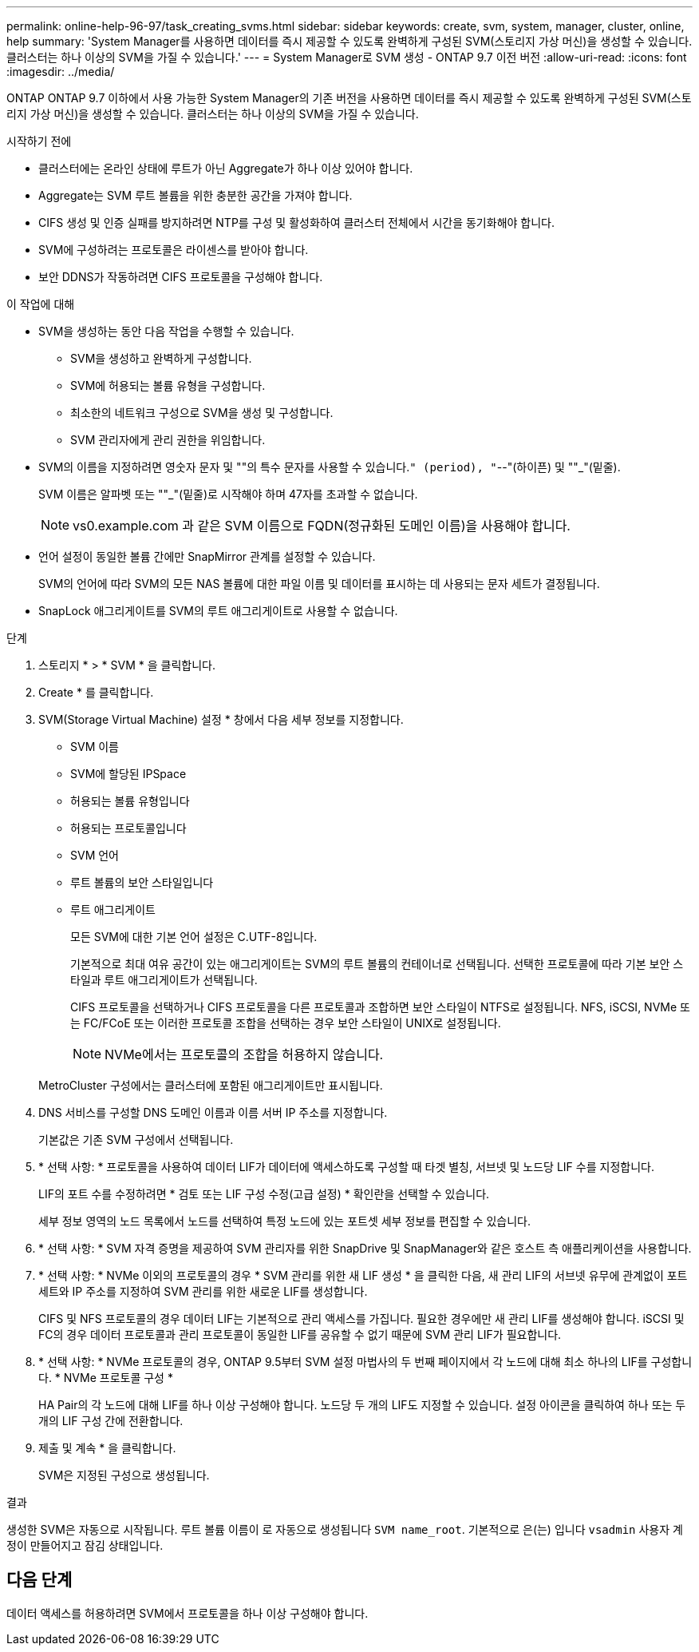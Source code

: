 ---
permalink: online-help-96-97/task_creating_svms.html 
sidebar: sidebar 
keywords: create, svm, system, manager, cluster, online, help 
summary: 'System Manager를 사용하면 데이터를 즉시 제공할 수 있도록 완벽하게 구성된 SVM(스토리지 가상 머신)을 생성할 수 있습니다. 클러스터는 하나 이상의 SVM을 가질 수 있습니다.' 
---
= System Manager로 SVM 생성 - ONTAP 9.7 이전 버전
:allow-uri-read: 
:icons: font
:imagesdir: ../media/


[role="lead"]
ONTAP ONTAP 9.7 이하에서 사용 가능한 System Manager의 기존 버전을 사용하면 데이터를 즉시 제공할 수 있도록 완벽하게 구성된 SVM(스토리지 가상 머신)을 생성할 수 있습니다. 클러스터는 하나 이상의 SVM을 가질 수 있습니다.

.시작하기 전에
* 클러스터에는 온라인 상태에 루트가 아닌 Aggregate가 하나 이상 있어야 합니다.
* Aggregate는 SVM 루트 볼륨을 위한 충분한 공간을 가져야 합니다.
* CIFS 생성 및 인증 실패를 방지하려면 NTP를 구성 및 활성화하여 클러스터 전체에서 시간을 동기화해야 합니다.
* SVM에 구성하려는 프로토콜은 라이센스를 받아야 합니다.
* 보안 DDNS가 작동하려면 CIFS 프로토콜을 구성해야 합니다.


.이 작업에 대해
* SVM을 생성하는 동안 다음 작업을 수행할 수 있습니다.
+
** SVM을 생성하고 완벽하게 구성합니다.
** SVM에 허용되는 볼륨 유형을 구성합니다.
** 최소한의 네트워크 구성으로 SVM을 생성 및 구성합니다.
** SVM 관리자에게 관리 권한을 위임합니다.


* SVM의 이름을 지정하려면 영숫자 문자 및 ""의 특수 문자를 사용할 수 있습니다.`" (period), "`--"(하이픈) 및 ""_"(밑줄).
+
SVM 이름은 알파벳 또는 ""_"(밑줄)로 시작해야 하며 47자를 초과할 수 없습니다.

+
[NOTE]
====
vs0.example.com 과 같은 SVM 이름으로 FQDN(정규화된 도메인 이름)을 사용해야 합니다.

====
* 언어 설정이 동일한 볼륨 간에만 SnapMirror 관계를 설정할 수 있습니다.
+
SVM의 언어에 따라 SVM의 모든 NAS 볼륨에 대한 파일 이름 및 데이터를 표시하는 데 사용되는 문자 세트가 결정됩니다.

* SnapLock 애그리게이트를 SVM의 루트 애그리게이트로 사용할 수 없습니다.


.단계
. 스토리지 * > * SVM * 을 클릭합니다.
. Create * 를 클릭합니다.
. SVM(Storage Virtual Machine) 설정 * 창에서 다음 세부 정보를 지정합니다.
+
** SVM 이름
** SVM에 할당된 IPSpace
** 허용되는 볼륨 유형입니다
** 허용되는 프로토콜입니다
** SVM 언어
** 루트 볼륨의 보안 스타일입니다
** 루트 애그리게이트
+
모든 SVM에 대한 기본 언어 설정은 C.UTF-8입니다.

+
기본적으로 최대 여유 공간이 있는 애그리게이트는 SVM의 루트 볼륨의 컨테이너로 선택됩니다. 선택한 프로토콜에 따라 기본 보안 스타일과 루트 애그리게이트가 선택됩니다.

+
CIFS 프로토콜을 선택하거나 CIFS 프로토콜을 다른 프로토콜과 조합하면 보안 스타일이 NTFS로 설정됩니다. NFS, iSCSI, NVMe 또는 FC/FCoE 또는 이러한 프로토콜 조합을 선택하는 경우 보안 스타일이 UNIX로 설정됩니다.

+
[NOTE]
====
NVMe에서는 프로토콜의 조합을 허용하지 않습니다.

====


+
MetroCluster 구성에서는 클러스터에 포함된 애그리게이트만 표시됩니다.

. DNS 서비스를 구성할 DNS 도메인 이름과 이름 서버 IP 주소를 지정합니다.
+
기본값은 기존 SVM 구성에서 선택됩니다.

. * 선택 사항: * 프로토콜을 사용하여 데이터 LIF가 데이터에 액세스하도록 구성할 때 타겟 별칭, 서브넷 및 노드당 LIF 수를 지정합니다.
+
LIF의 포트 수를 수정하려면 * 검토 또는 LIF 구성 수정(고급 설정) * 확인란을 선택할 수 있습니다.

+
세부 정보 영역의 노드 목록에서 노드를 선택하여 특정 노드에 있는 포트셋 세부 정보를 편집할 수 있습니다.

. * 선택 사항: * SVM 자격 증명을 제공하여 SVM 관리자를 위한 SnapDrive 및 SnapManager와 같은 호스트 측 애플리케이션을 사용합니다.
. * 선택 사항: * NVMe 이외의 프로토콜의 경우 * SVM 관리를 위한 새 LIF 생성 * 을 클릭한 다음, 새 관리 LIF의 서브넷 유무에 관계없이 포트 세트와 IP 주소를 지정하여 SVM 관리를 위한 새로운 LIF를 생성합니다.
+
CIFS 및 NFS 프로토콜의 경우 데이터 LIF는 기본적으로 관리 액세스를 가집니다. 필요한 경우에만 새 관리 LIF를 생성해야 합니다. iSCSI 및 FC의 경우 데이터 프로토콜과 관리 프로토콜이 동일한 LIF를 공유할 수 없기 때문에 SVM 관리 LIF가 필요합니다.

. * 선택 사항: * NVMe 프로토콜의 경우, ONTAP 9.5부터 SVM 설정 마법사의 두 번째 페이지에서 각 노드에 대해 최소 하나의 LIF를 구성합니다. * NVMe 프로토콜 구성 *
+
HA Pair의 각 노드에 대해 LIF를 하나 이상 구성해야 합니다. 노드당 두 개의 LIF도 지정할 수 있습니다. 설정 아이콘을 클릭하여 하나 또는 두 개의 LIF 구성 간에 전환합니다.

. 제출 및 계속 * 을 클릭합니다.
+
SVM은 지정된 구성으로 생성됩니다.



.결과
생성한 SVM은 자동으로 시작됩니다. 루트 볼륨 이름이 로 자동으로 생성됩니다 `SVM name_root`. 기본적으로 은(는) 입니다 `vsadmin` 사용자 계정이 만들어지고 잠김 상태입니다.



== 다음 단계

데이터 액세스를 허용하려면 SVM에서 프로토콜을 하나 이상 구성해야 합니다.
